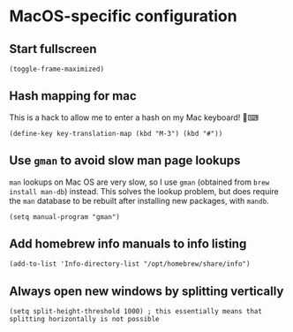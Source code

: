 * MacOS-specific configuration
** Start fullscreen
#+begin_src elisp :results none
(toggle-frame-maximized)
#+end_src
** Hash mapping for mac
This is a hack to allow me to enter a hash on my Mac keyboard! 🍏⌨
#+begin_src elisp
(define-key key-translation-map (kbd "M-3") (kbd "#"))
#+end_src
** Use ~gman~ to avoid slow man page lookups
~man~ lookups on Mac OS are very slow, so I use ~gman~ (obtained from ~brew install man-db~) instead. This solves the lookup problem, but does require the ~man~ database to be rebuilt after installing new packages, with ~mandb~.
#+begin_src elisp :results none
(setq manual-program "gman")
#+end_src
** Add homebrew info manuals to info listing
#+begin_src elisp :results none
(add-to-list 'Info-directory-list "/opt/homebrew/share/info")
#+end_src
** Always open new windows by splitting vertically
#+begin_src elisp :results none
(setq split-height-threshold 1000) ; this essentially means that splitting horizontally is not possible
#+end_src
